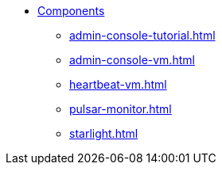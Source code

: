 * xref:admin-console-tutorial.adoc[Components]
** xref:admin-console-tutorial.adoc[]
** xref:admin-console-vm.adoc[]
** xref:heartbeat-vm.adoc[]
** xref:pulsar-monitor.adoc[]
** xref:starlight.adoc[]